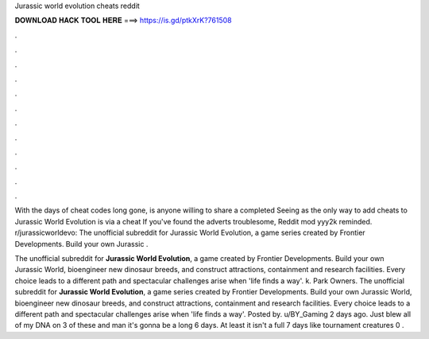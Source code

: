 Jurassic world evolution cheats reddit



𝐃𝐎𝐖𝐍𝐋𝐎𝐀𝐃 𝐇𝐀𝐂𝐊 𝐓𝐎𝐎𝐋 𝐇𝐄𝐑𝐄 ===> https://is.gd/ptkXrK?761508



.



.



.



.



.



.



.



.



.



.



.



.

With the days of cheat codes long gone, is anyone willing to share a completed  Seeing as the only way to add cheats to Jurassic World Evolution is via a cheat If you've found the adverts troublesome, Reddit mod yyy2k reminded. r/jurassicworldevo: The unofficial subreddit for Jurassic World Evolution, a game series created by Frontier Developments. Build your own Jurassic .

The unofficial subreddit for **Jurassic World Evolution**, a game created by Frontier Developments. Build your own Jurassic World, bioengineer new dinosaur breeds, and construct attractions, containment and research facilities. Every choice leads to a different path and spectacular challenges arise when 'life finds a way'. k. Park Owners.  The unofficial subreddit for **Jurassic World Evolution**, a game series created by Frontier Developments. Build your own Jurassic World, bioengineer new dinosaur breeds, and construct attractions, containment and research facilities. Every choice leads to a different path and spectacular challenges arise when 'life finds a way'. Posted by. u/BY_Gaming 2 days ago. Just blew all of my DNA on 3 of these and man it's gonna be a long 6 days. At least it isn't a full 7 days like tournament creatures 0 .
